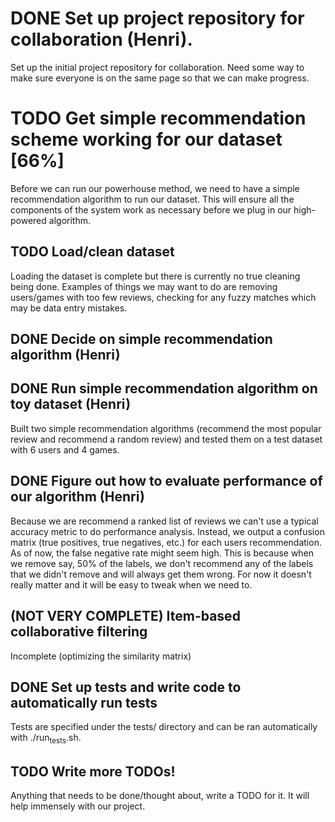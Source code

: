 * DONE Set up project repository for collaboration (Henri).
  Set up the initial project repository for collaboration. Need some
  way to make sure everyone is on the same page so that we can make
  progress. 
* TODO Get simple recommendation scheme working for our dataset [66%]
  Before we can run our powerhouse method, we need to have a simple
  recommendation algorithm to run our dataset. This will ensure all
  the components of the system work as necessary before we plug in our
  high-powered algorithm.
** TODO Load/clean dataset
   Loading the dataset is complete but there is currently no true
   cleaning being done. Examples of things we may want to do are
   removing users/games with too few reviews, checking for any
   fuzzy matches which may be data entry mistakes.
** DONE Decide on simple recommendation algorithm (Henri)
** DONE Run simple recommendation algorithm on toy dataset (Henri)
   Built two simple recommendation algorithms (recommend the most
popular review and recommend a random review) and tested them on a
test dataset with 6 users and 4 games.
** DONE Figure out how to evaluate performance of our algorithm (Henri)
   Because we are recommend a ranked list of reviews we can't
use a typical accuracy metric to do performance analysis. Instead,
we output a confusion matrix (true positives, true negatives, etc.) for
each users recommendation. As of now, the false negative rate might
seem high. This is because when we remove say, 50% of the labels, we
don't recommend any of the labels that we didn't remove and will
always get them wrong. For now it doesn't really matter and it will
be easy to tweak when we need to.
** (NOT VERY COMPLETE) Item-based collaborative filtering
   Incomplete (optimizing the similarity matrix)
** DONE Set up tests and write code to automatically run tests
   Tests are specified under the tests/ directory and can be ran
automatically with ./run_tests.sh.
** TODO Write more TODOs!
   Anything that needs to be done/thought about, write a TODO for
   it. It will help immensely with our project.

